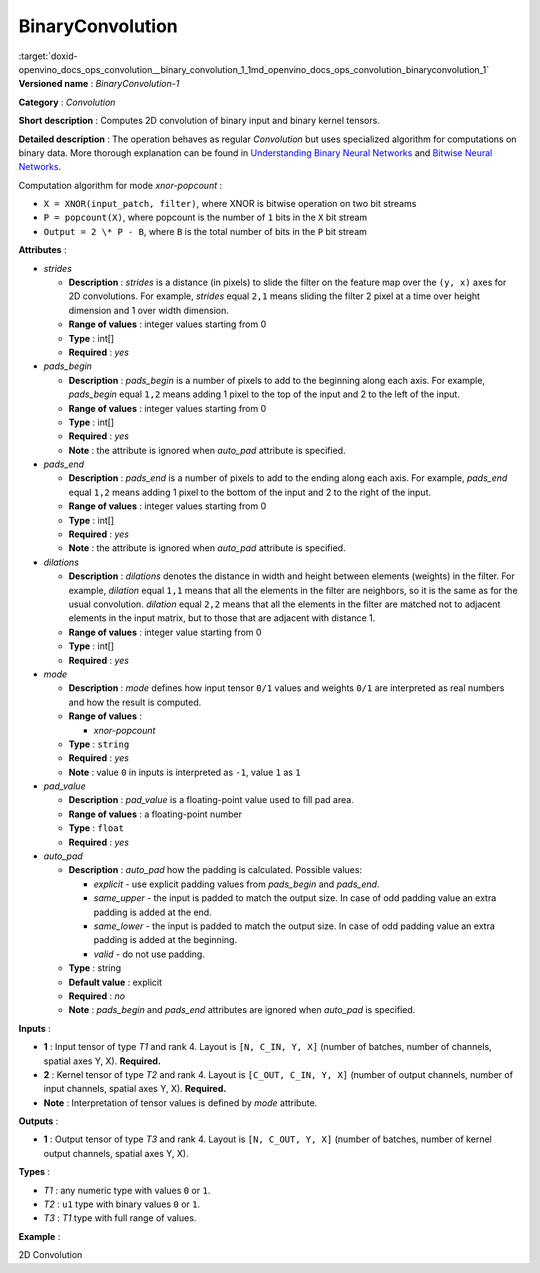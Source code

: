 .. index:: pair: page; BinaryConvolution
.. _doxid-openvino_docs_ops_convolution__binary_convolution_1:


BinaryConvolution
=================

:target:`doxid-openvino_docs_ops_convolution__binary_convolution_1_1md_openvino_docs_ops_convolution_binaryconvolution_1` **Versioned name** : *BinaryConvolution-1*

**Category** : *Convolution*

**Short description** : Computes 2D convolution of binary input and binary kernel tensors.

**Detailed description** : The operation behaves as regular *Convolution* but uses specialized algorithm for computations on binary data. More thorough explanation can be found in `Understanding Binary Neural Networks <https://sushscience.wordpress.com/2017/10/01/understanding-binary-neural-networks/>`__ and `Bitwise Neural Networks <https://saige.sice.indiana.edu/wp-content/uploads/icml2015_mkim.pdf>`__.

Computation algorithm for mode *xnor-popcount* :

* ``X = XNOR(input_patch, filter)``, where XNOR is bitwise operation on two bit streams

* ``P = popcount(X)``, where popcount is the number of ``1`` bits in the ``X`` bit stream

* ``Output = 2 \* P - B``, where ``B`` is the total number of bits in the ``P`` bit stream

**Attributes** :

* *strides*
  
  * **Description** : *strides* is a distance (in pixels) to slide the filter on the feature map over the ``(y, x)`` axes for 2D convolutions. For example, *strides* equal ``2,1`` means sliding the filter 2 pixel at a time over height dimension and 1 over width dimension.
  
  * **Range of values** : integer values starting from 0
  
  * **Type** : int[]
  
  * **Required** : *yes*

* *pads_begin*
  
  * **Description** : *pads_begin* is a number of pixels to add to the beginning along each axis. For example, *pads_begin* equal ``1,2`` means adding 1 pixel to the top of the input and 2 to the left of the input.
  
  * **Range of values** : integer values starting from 0
  
  * **Type** : int[]
  
  * **Required** : *yes*
  
  * **Note** : the attribute is ignored when *auto_pad* attribute is specified.

* *pads_end*
  
  * **Description** : *pads_end* is a number of pixels to add to the ending along each axis. For example, *pads_end* equal ``1,2`` means adding 1 pixel to the bottom of the input and 2 to the right of the input.
  
  * **Range of values** : integer values starting from 0
  
  * **Type** : int[]
  
  * **Required** : *yes*
  
  * **Note** : the attribute is ignored when *auto_pad* attribute is specified.

* *dilations*
  
  * **Description** : *dilations* denotes the distance in width and height between elements (weights) in the filter. For example, *dilation* equal ``1,1`` means that all the elements in the filter are neighbors, so it is the same as for the usual convolution. *dilation* equal ``2,2`` means that all the elements in the filter are matched not to adjacent elements in the input matrix, but to those that are adjacent with distance 1.
  
  * **Range of values** : integer value starting from 0
  
  * **Type** : int[]
  
  * **Required** : *yes*

* *mode*
  
  * **Description** : *mode* defines how input tensor ``0/1`` values and weights ``0/1`` are interpreted as real numbers and how the result is computed.
  
  * **Range of values** :
    
    * *xnor-popcount*
  
  * **Type** : ``string``
  
  * **Required** : *yes*
  
  * **Note** : value ``0`` in inputs is interpreted as ``-1``, value ``1`` as ``1``

* *pad_value*
  
  * **Description** : *pad_value* is a floating-point value used to fill pad area.
  
  * **Range of values** : a floating-point number
  
  * **Type** : ``float``
  
  * **Required** : *yes*

* *auto_pad*
  
  * **Description** : *auto_pad* how the padding is calculated. Possible values:
    
    * *explicit* - use explicit padding values from *pads_begin* and *pads_end*.
    
    * *same_upper* - the input is padded to match the output size. In case of odd padding value an extra padding is added at the end.
    
    * *same_lower* - the input is padded to match the output size. In case of odd padding value an extra padding is added at the beginning.
    
    * *valid* - do not use padding.
  
  * **Type** : string
  
  * **Default value** : explicit
  
  * **Required** : *no*
  
  * **Note** : *pads_begin* and *pads_end* attributes are ignored when *auto_pad* is specified.

**Inputs** :

* **1** : Input tensor of type *T1* and rank 4. Layout is ``[N, C_IN, Y, X]`` (number of batches, number of channels, spatial axes Y, X). **Required.**

* **2** : Kernel tensor of type *T2* and rank 4. Layout is ``[C_OUT, C_IN, Y, X]`` (number of output channels, number of input channels, spatial axes Y, X). **Required.**

* **Note** : Interpretation of tensor values is defined by *mode* attribute.

**Outputs** :

* **1** : Output tensor of type *T3* and rank 4. Layout is ``[N, C_OUT, Y, X]`` (number of batches, number of kernel output channels, spatial axes Y, X).

**Types** :

* *T1* : any numeric type with values ``0`` or ``1``.

* *T2* : ``u1`` type with binary values ``0`` or ``1``.

* *T3* : *T1* type with full range of values.

**Example** :

2D Convolution

.. ref-code-block:: cpp

	<layer type="BinaryConvolution" ...>
	    <data dilations="1,1" pads_begin="2,2" pads_end="2,2" strides="1,1" mode="xnor-popcount" pad_value="0" auto_pad="explicit"/>
	    <input>
	        <port id="0">
	            <dim>1</dim>
	            <dim>3</dim>
	            <dim>224</dim>
	            <dim>224</dim>
	        </port>
	        <port id="1">
	            <dim>64</dim>
	            <dim>3</dim>
	            <dim>5</dim>
	            <dim>5</dim>
	        </port>
	    </input>
	    <output>
	        <port id="2" precision="FP32">
	            <dim>1</dim>
	            <dim>64</dim>
	            <dim>224</dim>
	            <dim>224</dim>
	        </port>
	    </output>
	</layer>

